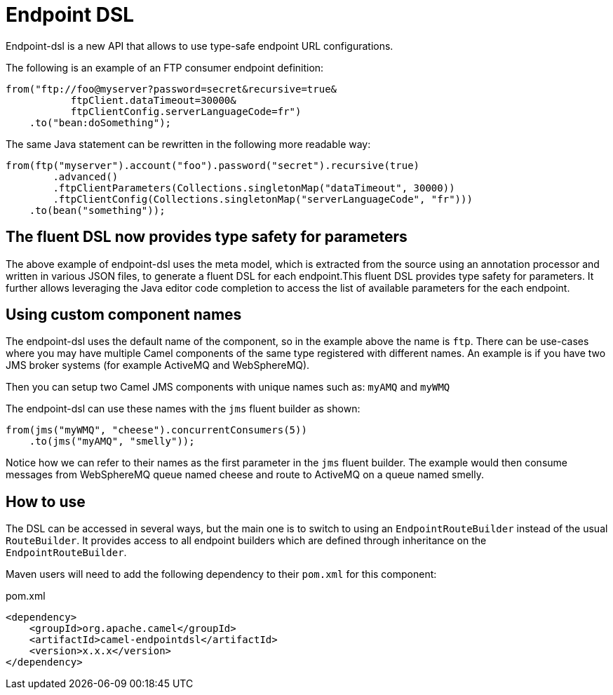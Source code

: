[[Endpoint-DSL]]
= Endpoint DSL

Endpoint-dsl is a new API that allows to use type-safe endpoint URL configurations.

The following is an example of an FTP consumer endpoint definition:

[source,java]
----
from("ftp://foo@myserver?password=secret&recursive=true&
           ftpClient.dataTimeout=30000&
           ftpClientConfig.serverLanguageCode=fr")
    .to("bean:doSomething");
----

The same Java statement can be rewritten in the following more readable way:

[source,java]
----
from(ftp("myserver").account("foo").password("secret").recursive(true)
        .advanced()
        .ftpClientParameters(Collections.singletonMap("dataTimeout", 30000))
        .ftpClientConfig(Collections.singletonMap("serverLanguageCode", "fr")))
    .to(bean("something"));
----

== The fluent DSL now provides type safety for parameters

The above example of endpoint-dsl uses the meta model, which is  extracted from the source using an annotation processor and
written in various JSON files, to generate a fluent DSL for each endpoint.This fluent DSL provides type safety for parameters.
It further allows leveraging the Java editor code completion to access the list of available parameters for the each endpoint.

== Using custom component names

The endpoint-dsl uses the default name of the component, so in the example above the name is `ftp`.
There can be use-cases where you may have multiple Camel components of the same type registered with different names.
An example is if you have two JMS broker systems (for example ActiveMQ and WebSphereMQ).

Then you can setup two Camel JMS components with unique names such as: `myAMQ` and `myWMQ`

The endpoint-dsl can use these names with the `jms` fluent builder as shown:

[source,java]
----
from(jms("myWMQ", "cheese").concurrentConsumers(5))
    .to(jms("myAMQ", "smelly"));
----

Notice how we can refer to their names as the first parameter in the `jms` fluent builder.
The example would then consume messages from WebSphereMQ queue named cheese and route to ActiveMQ on a queue named smelly.

== How to use

The DSL can be accessed in several ways, but the main one is to switch to using an `EndpointRouteBuilder` instead of the usual 
`RouteBuilder`.  It provides access to all endpoint builders which are defined through inheritance on the `EndpointRouteBuilder`.

Maven users will need to add the following dependency to their `pom.xml` for this component:

[source,xml]
.pom.xml
----
<dependency>
    <groupId>org.apache.camel</groupId>
    <artifactId>camel-endpointdsl</artifactId>
    <version>x.x.x</version>
</dependency>
----
